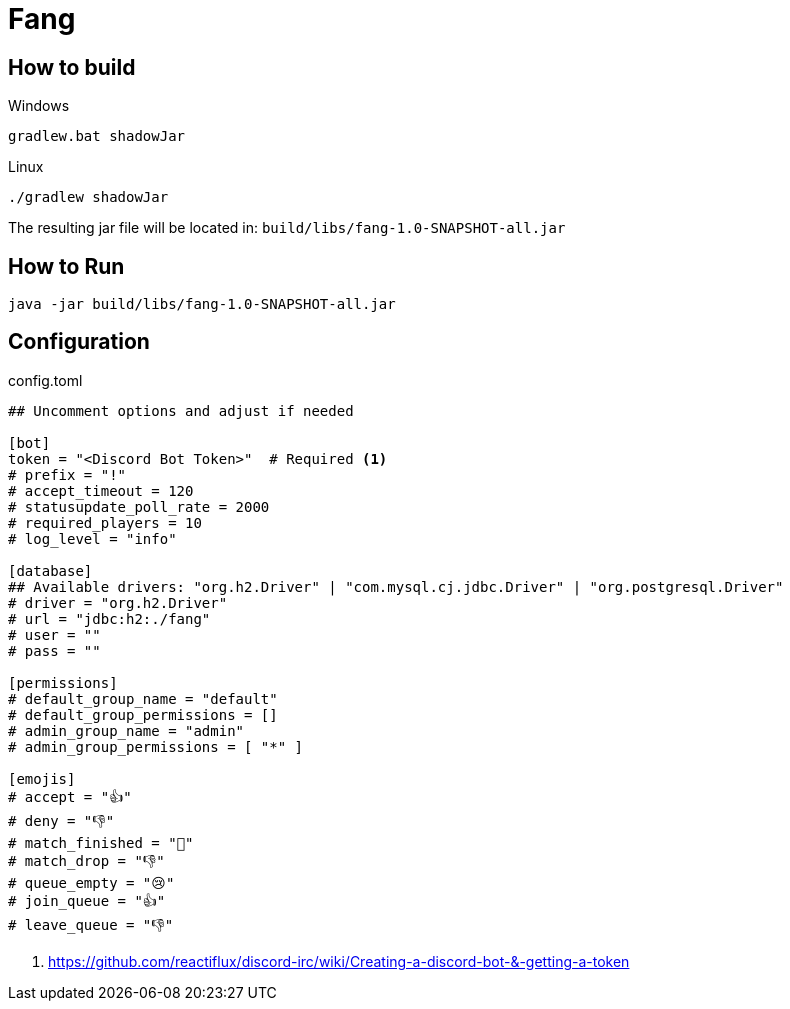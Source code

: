 = Fang
 
== How to build

Windows

 gradlew.bat shadowJar
 
Linux

 ./gradlew shadowJar
 
The resulting jar file will be located in: `build/libs/fang-1.0-SNAPSHOT-all.jar`

== How to Run

 java -jar build/libs/fang-1.0-SNAPSHOT-all.jar
 
== Configuration
.config.toml
[source,toml]
----
## Uncomment options and adjust if needed

[bot]
token = "<Discord Bot Token>"  # Required <1>
# prefix = "!"
# accept_timeout = 120
# statusupdate_poll_rate = 2000
# required_players = 10
# log_level = "info"

[database]
## Available drivers: "org.h2.Driver" | "com.mysql.cj.jdbc.Driver" | "org.postgresql.Driver"
# driver = "org.h2.Driver" 
# url = "jdbc:h2:./fang"
# user = ""
# pass = ""

[permissions]
# default_group_name = "default"
# default_group_permissions = []
# admin_group_name = "admin"
# admin_group_permissions = [ "*" ]

[emojis]
# accept = "👍"
# deny = "👎"
# match_finished = "🏁"
# match_drop = "👎"
# queue_empty = "😢"
# join_queue = "👍"
# leave_queue = "👎"
----
<1> https://github.com/reactiflux/discord-irc/wiki/Creating-a-discord-bot-&-getting-a-token
